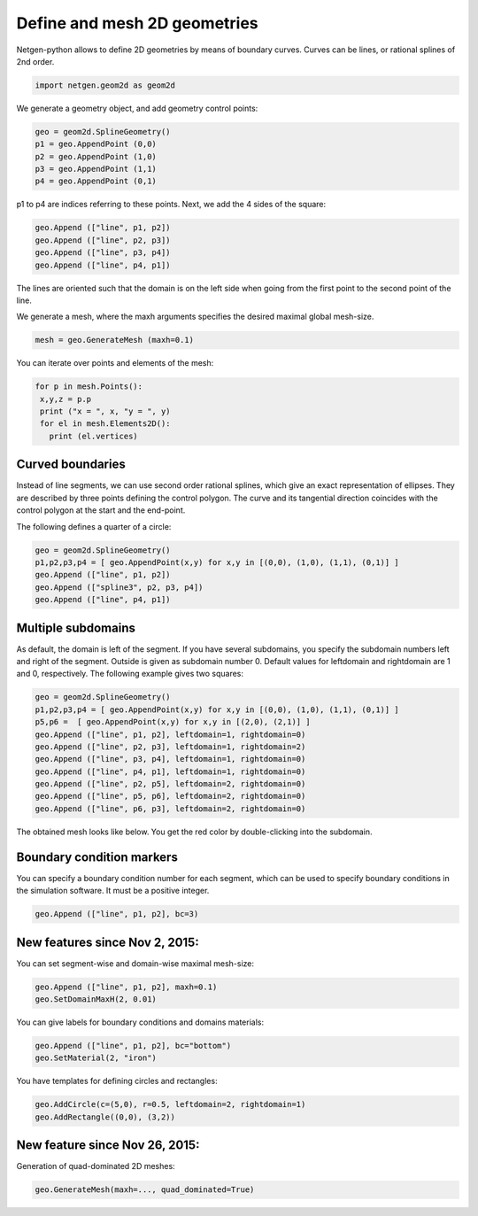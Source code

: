 Define and mesh 2D geometries
==============================

Netgen-python allows to define 2D geometries by means of boundary curves. Curves can be lines, or rational splines of 2nd order.

.. code-block:: python

   import netgen.geom2d as geom2d

We generate a geometry object, and add geometry control points:

.. code-block:: python

   geo = geom2d.SplineGeometry()
   p1 = geo.AppendPoint (0,0)
   p2 = geo.AppendPoint (1,0)
   p3 = geo.AppendPoint (1,1)
   p4 = geo.AppendPoint (0,1)

p1 to p4 are indices referring to these points. Next, we add the 4 sides of the square:

.. code-block:: python

   geo.Append (["line", p1, p2])
   geo.Append (["line", p2, p3])
   geo.Append (["line", p3, p4])
   geo.Append (["line", p4, p1])

The lines are oriented such that the domain is on the left side when going from the first point to the second point of the line.

We generate a mesh, where the maxh arguments specifies the desired maximal global mesh-size.

.. code-block:: python

   mesh = geo.GenerateMesh (maxh=0.1)

You can iterate over points and elements of the mesh:

.. code-block:: python
                
   for p in mesh.Points():
    x,y,z = p.p
    print ("x = ", x, "y = ", y)
    for el in mesh.Elements2D():
      print (el.vertices)

Curved boundaries
-----------------

Instead of line segments, we can use second order rational splines, which give an exact representation of ellipses. They are described by three points defining the control polygon. The curve and its tangential direction coincides with the control polygon at the start and the end-point.

The following defines a quarter of a circle:

.. code-block:: python

   geo = geom2d.SplineGeometry()
   p1,p2,p3,p4 = [ geo.AppendPoint(x,y) for x,y in [(0,0), (1,0), (1,1), (0,1)] ]
   geo.Append (["line", p1, p2])
   geo.Append (["spline3", p2, p3, p4])
   geo.Append (["line", p4, p1])

Multiple subdomains
-------------------

As default, the domain is left of the segment. If you have several subdomains, you specify the subdomain numbers left and right of the segment. Outside is given as subdomain number 0. Default values for leftdomain and rightdomain are 1 and 0, respectively. The following example gives two squares:

.. code-block:: python

   geo = geom2d.SplineGeometry()
   p1,p2,p3,p4 = [ geo.AppendPoint(x,y) for x,y in [(0,0), (1,0), (1,1), (0,1)] ]
   p5,p6 =  [ geo.AppendPoint(x,y) for x,y in [(2,0), (2,1)] ]
   geo.Append (["line", p1, p2], leftdomain=1, rightdomain=0)
   geo.Append (["line", p2, p3], leftdomain=1, rightdomain=2)
   geo.Append (["line", p3, p4], leftdomain=1, rightdomain=0)
   geo.Append (["line", p4, p1], leftdomain=1, rightdomain=0)
   geo.Append (["line", p2, p5], leftdomain=2, rightdomain=0)
   geo.Append (["line", p5, p6], leftdomain=2, rightdomain=0)
   geo.Append (["line", p6, p3], leftdomain=2, rightdomain=0)


The obtained mesh looks like below. You get the red color by double-clicking into the subdomain.

.. image:: res_define_2d_geometries/twodomains.png
   
Boundary condition markers
---------------------------

You can specify a boundary condition number for each segment, which can be used to specify boundary conditions in the simulation software. It must be a positive integer.

.. code-block:: python
                
   geo.Append (["line", p1, p2], bc=3)

New features since Nov 2, 2015:
--------------------------------

You can set segment-wise and domain-wise maximal mesh-size:

.. code-block:: python

   geo.Append (["line", p1, p2], maxh=0.1)
   geo.SetDomainMaxH(2, 0.01)

You can give labels for boundary conditions and domains materials:

.. code-block:: python

   geo.Append (["line", p1, p2], bc="bottom")
   geo.SetMaterial(2, "iron")

You have templates for defining circles and rectangles:

.. code-block:: python

   geo.AddCircle(c=(5,0), r=0.5, leftdomain=2, rightdomain=1)
   geo.AddRectangle((0,0), (3,2))

New feature since Nov 26, 2015:
--------------------------------

Generation of quad-dominated 2D meshes:

.. code-block:: python

   geo.GenerateMesh(maxh=..., quad_dominated=True)

   
